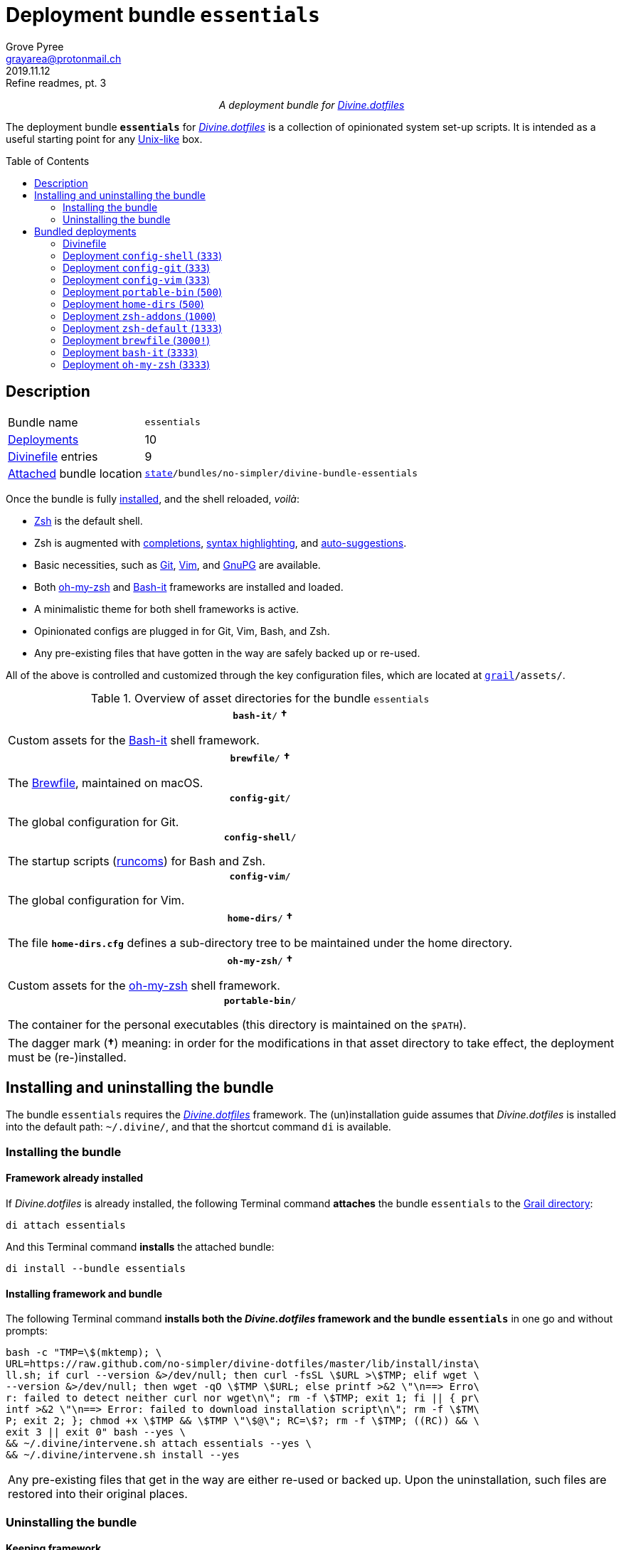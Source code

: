 = Deployment bundle `essentials`
:author: Grove Pyree
:email: grayarea@protonmail.ch
:revdate: 2019.11.12
:revremark: Refine readmes, pt. 3
:doctype: article
// Visual
:toc: macro
// Subs:
:hs: #
:dhs: ##
:us: _
:dus: __
:as: *
:das: **
:lsb: [
:rsb: ]

++++
<p align="center">
<em>A deployment bundle for <a href="https://github\.com/no-simpler/divine-dotfiles">Divine.dotfiles</a></em>
</p>
++++

The deployment bundle `*essentials*` for https://github.com/no-simpler/divine-dotfiles[_Divine.dotfiles_] is a collection of opinionated system set-up scripts.
It is intended as a useful starting point for any https://en.wikipedia.org/wiki/Unix-like[Unix-like] box.

toc::[]

[[bundle-main]]
== Description

[horizontal]
Bundle name:: `essentials`
<<dpls-main,Deployments>>:: 10
<<dpls-dfls,Divinefile>> entries:: 9
<<inun-inst-bundle,Attached>> bundle location:: `https://github.com/no-simpler/divine-dotfiles#fmwk-state[state]/bundles/no-simpler/divine-bundle-essentials`

Once the bundle is fully <<inun-inst,installed>>, and the shell reloaded, _voilà_:

* https://sourceforge.net/projects/zsh[Zsh] is the default shell.
* Zsh is augmented with https://github.com/zsh-users/zsh-completions[completions], https://github.com/zsh-users/zsh-syntax-highlighting[syntax highlighting], and https://github.com/zsh-users/zsh-autosuggestions[auto-suggestions].
* Basic necessities, such as https://git-scm.com[Git], https://www.vim.org[Vim], and https://gnupg.org[GnuPG] are available.
* Both https://ohmyz.sh[oh-my-zsh] and https://github.com/Bash-it/bash-it[Bash-it] frameworks are installed and loaded.
* A minimalistic theme for both shell frameworks is active.
* Opinionated configs are plugged in for Git, Vim, Bash, and Zsh.
* Any pre-existing files that have gotten in the way are safely backed up or re-used.

All of the above is controlled and customized through the key configuration files, which are located at `https://github.com/no-simpler/divine-dotfiles#fmwk-grail[grail]/assets/`.

.Overview of asset directories for the bundle `essentials`
[%noheader,cols="<.<a",stripes=none]
|===

| +++<p align="center">+++
`*bash-it*/` *&dagger;*
+++</p>+++

Custom assets for the https://github.com/Bash-it/bash-it[Bash-it] shell framework.

| +++<p align="center">+++
`*brewfile*/` *&dagger;*
+++</p>+++

The https://github.com/Homebrew/homebrew-bundle[Brewfile], maintained on macOS.

| +++<p align="center">+++
`*config-git*/`
+++</p>+++

The global configuration for Git.

| +++<p align="center">+++
`*config-shell*/`
+++</p>+++

The startup scripts (https://en.wikipedia.org/wiki/Run_commands[runcoms]) for Bash and Zsh.

| +++<p align="center">+++
`*config-vim*/`
+++</p>+++

The global configuration for Vim.

| +++<p align="center">+++
`*home-dirs*/` *&dagger;*
+++</p>+++

The file `*home-dirs.cfg*` defines a sub-directory tree to be maintained under the home directory.

| +++<p align="center">+++
`*oh-my-zsh*/` *&dagger;*
+++</p>+++

Custom assets for the https://ohmyz.sh[oh-my-zsh] shell framework.

| +++<p align="center">+++
`*portable-bin*/`
+++</p>+++

The container for the personal executables (this directory is maintained on the `$PATH`).

|===

[.note]
[%noheader,cols="<.<a"]
|===
| The dagger mark (*&dagger;*) meaning: in order for the modifications in that asset directory to take effect, the deployment must be (re-)installed.
|===

[[inun-main]]
== Installing and uninstalling the bundle

The bundle `essentials` requires the https://github.com/no-simpler/divine-dotfiles[_Divine.dotfiles_] framework.
The (un)installation guide assumes that _Divine.dotfiles_ is installed into the default path: `~/.divine/`, and that the shortcut command `di` is available.

[[inun-inst]]
=== Installing the bundle

[[inun-inst-bundle]]
==== Framework already installed

If _Divine.dotfiles_ is already installed, the following Terminal command *attaches* the bundle `essentials` to the https://github.com/no-simpler/divine-dotfiles#fmwk-grail[Grail directory]:

[source,bash]
----
di attach essentials
----

And this Terminal command *installs* the attached bundle:

[source,bash]
----
di install --bundle essentials
----

[[inun-inst-both]]
==== Installing framework and bundle

The following Terminal command *installs both the _Divine.dotfiles_ framework and the bundle* `*essentials*` in one go and without prompts:

[source,bash]
----
bash -c "TMP=\$(mktemp); \
URL=https://raw.github.com/no-simpler/divine-dotfiles/master/lib/install/insta\
ll.sh; if curl --version &>/dev/null; then curl -fsSL \$URL >\$TMP; elif wget \
--version &>/dev/null; then wget -qO \$TMP \$URL; else printf >&2 \"\n==> Erro\
r: failed to detect neither curl nor wget\n\"; rm -f \$TMP; exit 1; fi || { pr\
intf >&2 \"\n==> Error: failed to download installation script\n\"; rm -f \$TM\
P; exit 2; }; chmod +x \$TMP && \$TMP \"\$@\"; RC=\$?; rm -f \$TMP; ((RC)) && \
exit 3 || exit 0" bash --yes \
&& ~/.divine/intervene.sh attach essentials --yes \
&& ~/.divine/intervene.sh install --yes
----

[.note]
[%noheader,cols="<.<a"]
|===
| Any pre-existing files that get in the way are either re-used or backed up.
Upon the uninstallation, such files are restored into their original places.
|===

[[inun-uninst]]
=== Uninstalling the bundle

[[inun-uninst-bundle]]
==== Keeping framework

The following Terminal command *uninstalls* the bundle `essentials`:

[source,bash]
----
di remove --bundle essentials
----

And this Terminal command *detaches the bundle* from the https://github.com/no-simpler/divine-dotfiles#fmwk-grail[Grail directory]:

[source,bash]
----
di detach essentials
----

[[inun-uninst-both]]
==== Uninstalling framework and bundle

The following command *uninstalls both the bundle* `*essentials*` *and the _Divine.dotfiles_ framework* in one go and without prompts or backups:

[source,bash]
----
~/.divine/intervene.sh remove --yes --obliterate \
&& ~/.divine/intervene.sh detach essentials --yes \
&& bash -c "TMP=\$(mktemp); \
URL=https://raw.github.com/no-simpler/divine-dotfiles/master/lib/uninstall/uni\
nstall.sh; if curl --version &>/dev/null; then curl -fsSL \$URL >\$TMP; elif w\
get --version &>/dev/null; then wget -qO \$TMP \$URL; else printf >&2 \"\n==> \
Error: failed to detect neither curl nor wget\n\"; rm -f \$TMP; exit 1; fi || \
{ printf >&2 \"\n==> Error: failed to download uninstallation script\n\"; rm -\
f \$TMP; exit 2; }; chmod +x \$TMP && \$TMP \"\$@\"; RC=\$?; rm -f \$TMP; ((RC\
)) && exit 3 || exit 0" bash --yes --obliterate
----

[[dpls-main]]
== Bundled deployments

[[dpls-dfls]]
=== Divinefile

The bundle `essentials` includes a https://github.com/no-simpler/divine-dotfiles#dfls-main[Divinefile] that maintains the following system packages.
Below is the list of the more prominent packages in the Divinefile.
For the full list, refer to the `Divinefile` itself, located in the root of the attached bundle's directory at:

[source]
----
https://github.com/no-simpler/divine-dotfiles#fmwk-state[state]/bundles/no-simpler/divine-bundle-essentials/Divinefile
----

.Highlights of Divinefile packages for the bundle `essentials`
[%header,cols="^.^1a,<.^2a,<.<3a",stripes=none]
|===

^.^| Priority
^.^| Package name
^.^| Package notes

| `*1000*`
| `git`
|

| `*1000*`
| `vim`
|

| `*1000*`
| `zsh`
|

| `*1000*`
| `wget`
| Except macOS, where it is pre-installed.

| `*1000*`
| `curl`
| Except macOS, where it is pre-installed.

| `*1000*`
| `gnupg`
|

| `*1000*`
| `tree`
|

|===

:leveloffset: 2

= Deployment `config-shell` (`333`)
:author: Grove Pyree
:email: grayarea@protonmail.ch
:revdate: 2019.11.12
:revremark: Refine readmes, pt. 3
:doctype: article
// Visual
:toc:
// Subs:
:hs: #
:dhs: ##
:us: _
:dus: __
:as: *
:das: **

The `config-shell` deployment symlinks the configuration files for https://www.gnu.org/software/bash/[Bash] and https://sourceforge.net/projects/zsh[Zsh] into the home directory.

The `config-shell` deployment has the priority of `*333*`.

== Deployment installation notes

The deployment supplants any pre-existing Bash and Zsh configuration, while keeping backups of whatever is replaced.

.Map of asset installation for the `config-shell` deployment
[%header,cols="<.^3a,^.^1,<.^3a,<.^3a",stripes=none]
|===

^.^| Asset
^.^| Method
^.^| Destination
^.^| Description

| `_<deployment dir>_/*.bashprofile*`
| symlinked
| `~/*.bashprofile*`
.2+| The base runcoms for login shells <<config-shell-login,^1^>>

| `_<deployment dir>_/*.zprofile*`
| symlinked
| `~/*.zprofile*`

| `_<deployment dir>_/*.bashrc*`
| symlinked
| `~/*.bashrc*`
.2+| The base runcoms for interactive shells <<config-shell-interactive,^2^>>

| `_<deployment dir>_/*.zshrc*`
| symlinked
| `~/*.zshrc*`

| `_<asset dir itself>_`
| symlinked
| `~/*.runcoms*/`
| The directory for the user's runcoms <<config-shell-custom,^3^>>

|
| created
| `~/*.hushlogin*`
| The MOTD disabler <<config-shell-hushlogin,^4^>>

|
| created
| `~/*.pre.sh*`
| The box-specific universal runcoms that are sourced _before_ the ones in the `~/.runcoms/` directory <<config-shell-box-specific,^5^>>

|
| may be created manually by the user
| `~/*.pre.bash*`
| The box-specific Bash runcoms that are sourced _before_ the ones in the `~/.runcoms/` directory <<config-shell-box-specific,^5^>>

|
| may be created manually by the user
| `~/*.pre.zsh*`
| The box-specific Zsh runcoms that are sourced _before_ the ones in the `~/.runcoms/` directory <<config-shell-box-specific,^5^>>

|
| created
| `~/*.post.sh*`
| The box-specific universal runcoms that are sourced _after_ the ones in the `~/.runcoms/` directory <<config-shell-box-specific,^5^>>

|
| may be created manually by the user
| `~/*.post.bash*`
| The box-specific Bash runcoms that are sourced _after_ the ones in the `~/.runcoms/` directory <<config-shell-box-specific,^5^>>

|
| may be created manually by the user
| `~/*.post.zsh*`
| The box-specific Zsh runcoms that are sourced _after_ the ones in the `~/.runcoms/` directory <<config-shell-box-specific,^5^>>

|===

[.note]
[%noheader,cols="<.<a"]
|===
| The word 'runcom', which is used throughout this readme, is short for the https://en.wikipedia.org/wiki/Run_commands['run commands'].
The runcom is is what the 'rc' stands for in the file names like `.bashrc` or `.zshrc`.

In the context of the `config-shell` deployment, a runcom is a file that contains the shell initialization commands.
|===

== Included assets

The `config-shell` deployment's *asset directory* is located at `grail/assets/config-shell`.

* The base runcoms are kept in the deployment directory because they are not intended for manual modification.
** [[config-shell-login]]The *login shell runcoms* are:
+
--
*** `_<deployment dir>_/*.bash_profile*`
*** `_<deployment dir>_/*.zprofile*`
--
+
These effectively delegate to their <<config-shell-interactive,counterparts>> for interactive shells.
** [[config-shell-interactive]]The *interactive shell runcoms* are:
+
--
*** `_<deployment dir>_/*.bashrc*`
*** `_<deployment dir>_/*.zshrc*`
--
+
These do little on top of sequentially sourcing the <<config-shell-runcoms,custom>> runcoms.
* [[config-shell-runcoms]]The asset directory houses the *custom runcoms*.
+
During the shell startup, both `.bashrc` and `.zshrc` source files from this directory, in the ascending alphanumerical order:
+
--
** The `.bashrc` script sources every `__<name>__**.bash**` and every `__<name>__**.sh**` file.
** The `.zshrc` script sources every `__<name>__**.zsh**` and every `__<name>__**.sh**` file.
--
* [[config-shell-blanks]]A number of empty-ish files are created in the home directory:
** [[config-shell-hushlogin]]`~/*.hushlogin*` — the mere existence of this file in the home directory prevents any sort of textual banner from being printed durint the shell startup.
** [[config-shell-box-specific]]The following runcoms are *box-specific*, meaning they are not intended to leave the current system:
+
--
*** Sourced _before_ the <<config-shell-runcoms,custom>> runcoms:
**** `~/*.pre.bash*` — exclusive to Bash.
**** `~/*.pre.zsh*` — exclusive to Zsh.
**** `~/*.pre.sh*` — universal.
+
This particular runcom is loaded with the definitions of the `D{dus}OS_FAMILY`, `D{dus}OS_DISTRO`, and `D{dus}OS_PKGMGR` variables, which describe the current OS.
*** Sourced _after_ the <<config-shell-runcoms,custom>> runcoms:
**** `~/*.post.bash*` — exclusive to Bash.
**** `~/*.post.zsh*` — exclusive to Zsh.
**** `~/*.post.sh*` — universal.
--
+
The `__<name>__**.bash**` and `__<name>__**.zsh**` runcoms are not created by default, but can be created manually should the need arise.

The following <<config-shell-runcoms,custom>> runcoms are provided with the deployment and contain an opinionated set of startup commands:

* `*00-config.bash*` — the general Bash configuration commands.
* `*00-config.zsh*` — the general Zsh configuration commands.
* `*01-bash-it.bash*` — the commands that initialize the https://github.com/Bash-it/bash-it[Bash-it framework], if it is installed.
* `*01-oh-my-zsh.zsh*` — the commands that initialize the https://ohmyz.sh[oh-my-zsh framework], if it is installed.
* `*02-env.sh*` — the environment variables for both shells, including the modifications of the `$PATH` variable.
* `*03-fixes.sh*` — the bug fixes for both shells.
* `*04-aliases.sh*` — the aliases for both shells.
* `*05-funcs.sh*` — the utility functions for both shells.
* `*06-addons.zsh*` — the commands that initialize the addons for Zsh.

[[config-shell-dependencies]]
== Dependencies

The `config-shell` deployment is stand-alone, but provides the support for other deployments in the current bundle via the included <<config-shell-runcoms,custom>> runcoms:

* `01-bash-it.bash` — initializes the Bash-it framework for the `bash-it` deployment.
* `01-oh-my-zsh.zsh` — initializes the oh-my-zsh framework for the `oh-my-zsh` deployment.
* `02-env.sh` — ensures that all flavors of `bin` directory are on the `$PATH` variable for the `home-dirs` and `portable-bin` deployments.
* `06-addons.zsh` — initializes the Zsh addons for the `zsh-addons` deployment.

== Supported asset modifications

All <<config-shell-runcoms,custom>> runcoms may be freely modified in the asset directory; the modifications will take effect after the shell reload.
Keep in mind, that the modifications to the runcoms that <<config-shell-dependencies,support>> other deployments may break those deployments.

The custom runcoms may be renamed as long as they retain a recognized suffix; however they must remain in the root of the asset directory.
Any number of runcoms may be added to the root of the asset directory; the additional runcoms will take effect after the shell reload.

== Overwriting policy

The `config-shell` deployment backs up any clashing pre-existing files in the home directory.
The backup directory is at `state/backups/config-shell/`.

The <<config-shell-blanks,blank>> files, however, do not overwrite the pre-existing files.

== Deployment removal notes

The `config-shell` deployment is fully reversible: the displaced pre-existing files are restored.
Any files that have been re-used remain in place.

The removal does not touch anything in the asset directory.

:leveloffset!:

:leveloffset: 2

= Deployment `config-git` (`333`)
:author: Grove Pyree
:email: grayarea@protonmail.ch
:revdate: 2019.11.12
:revremark: Refine readmes, pt. 3
:doctype: article
// Visual
:toc:
// Subs:
:hs: #
:dhs: ##
:us: _
:dus: __
:as: *
:das: **

The `config-git` deployment symlinks the configuration files for https://git-scm.com[Git] into the home directory.

The `config-git` deployment has the priority of `*333*`.

== Deployment installation notes

The `config-git` deployment supplants any pre-existing Git configuration, while keeping backups of whatever is replaced.

.Map of asset installation for the `config-git` deployment
[%header,cols="<.^3a,^.^1,<.^3a,<.^3a",stripes=none]
|===

^.^| Asset
^.^| Method
^.^| Destination
^.^| Description

| `*.gitconfig*`
| symlinked
| `~/*.gitconfig*`
| The global Git config <<config-git-config,^1^>>

| `*.gitattributes*`
| symlinked
| `~/*.gitattributes*`
| The global Git attributes file <<config-git-attributes,^2^>>

|===

== Included assets

The `config-git` deployment's *asset directory* is located at `grail/assets/config-git`.

The two global configuration files for https://git-scm.com[Git] are provided:

- [[config-git-config]]`*.gitconfig*` — this file is interacted with by the https://git-scm.com/docs/git-config[`git config --global`] command.
- [[config-git-attributes]]`*.gitattributes*` — this file globally influences certain Git operations by https://git-scm.com/docs/gitattributes[assigning attributes] to the certain file path patterns.

A small amount of opinionated configuration is included in the specified files.

== Dependencies

The `config-git` deployment is stand-alone.

The Divinefile included with the current bundle ensures that Git is installed.

== Supported asset modifications

The included configuration files may be freely modified in the asset directory; the modifications will take effect immediately.
Renaming or moving any of the configuration files will break them.

The `config-git` deployment does not support any additional assets.

== Overwriting policy

The `config-git` deployment backs up any clashing pre-existing files in the home directory.
The backup directory is at `state/backups/config-git/`.

== Deployment removal notes

The `config-git` deployment is fully reversible: the displaced pre-existing files are restored.

The removal does not touch anything in the asset directory.

:leveloffset!:

:leveloffset: 2

= Deployment `config-vim` (`333`)
:author: Grove Pyree
:email: grayarea@protonmail.ch
:revdate: 2019.11.12
:revremark: Refine readmes, pt. 3
:doctype: article
// Visual
:toc:
// Subs:
:hs: #
:dhs: ##
:us: _
:dus: __
:as: *
:das: **

The `config-vim` deployment symlinks the configuration and customization files for https://www.vim.org[Vim] into the home directory.

The `config-vim` deployment has the priority of `*333*`.

== Deployment installation notes

The `config-vim` deployment supplants any pre-existing Vim configuration, while keeping backups of whatever is replaced.

.Map of asset installation for the `config-vim` deployment
[%header,cols="<.^3a,^.^1,<.^3a,<.^3a",stripes=none]
|===

^.^| Asset
^.^| Method
^.^| Destination
^.^| Description

| `*.vimrc*`
| symlinked
| `~/*.vimrc*`
| The main Vim config <<config-vim-vimrc,^1^>>

| `*.ideavimrc*`
| symlinked
| `~/*.ideavimrc*`
| The optional IdeaVim config <<config-vim-ideavimrc,^2^>>

| `.vim/**__<name>__**/`
| symlinked
| `~/.vim/**__<name>__**/`
| The Vim customization directories <<config-vim-customization-dirs,^3^>>

|===

== Included assets

The `config-vim` deployment's *asset directory* is located at `grail/assets/config-vim`.

The native configuration files, containing an opinionated set of Vim startup commands:

* [[config-vim-vimrc]]`*.vimrc*` — the primary Vim configuration file.
+
This file includes an installation command for the https://github.com/junegunn/vim-plug[vim-plug] (_a minimalist Vim plugin manager_) along with a number of plugins and settings.
* [[config-vim-ideavimrc]]`*.ideavimrc*` — the configuration file for the https://github.com/JetBrains/ideavim[IdeaVim] (_a Vim emulation plugin for IDEs based on the IntelliJ Platform_).
+
If you don't use any of the IntelliJ products, this file is harmless.

[[config-vim-customization-dirs]]
A number of Vim *customization directories* can be created in the root of the `.vim/` directory, as containers for your customizations.
Most of these directories are not included with the deployment to prevent clutter.
One keymap is provided as an example:

* `*keymap/shifted.vim*` — the 'Caps Lock' mode toggled by double-tapping `j`.

Overall, the following customization directories are supported by Vim:

* `*after/*` — the files to be loaded after the files in `plugin/`.
* `*autoload/*` — the files to be loaded when they are actually needed.
* `*colors/*` — the color schemes.
* `*compiler/*` — the compiler-related options in the current buffer.
* `*doc/*` — the custom plugin documentation.
* `*ftdetect/*` — the file type detection plugins.
* `*ftplugin/*` — the file type exclusive plugins.
* `*indent/*` — the file type exclusive indentation settings.
* `*keymap/*` — the key mapping files.
* `*lang/*` — the language files.
* `*macros/*`
* `*plugin/*` — the standard plugins.
* `*syntax/*` — the syntax highlighting plugins.
* `*tools/*`

Refer to the Vim https://vimhelp.org[help] for more information on the semantics of each directory.

== Dependencies

The `config-vim` deployment is stand-alone.

The Divinefile included with the current bundle ensures that Vim is installed.

== Supported asset modifications

The `.vimrc` and `.ideavim` files may be freely modified in the asset directory; the modifications will take effect on the next Vim startup.
Renaming or moving any of the configuration files will break them.

The `.ideavim` file can be safely removed from the asset directory before installing the deployment.

The symlinked content of the Vim customization directories may be freely modified in the asset directory; the modifications will take effect on the next Vim startup.

The additional customization directories or files may be freely added to the root of the `.vim/` directory.
For the additions to be symlinked into `~/.vim/` directory, the deployment must be (re-)installed.

== Overwriting policy

The `config-vim` deployment backs up any clashing pre-existing files in the home directory.
The backup directory is at `state/backups/config-vim/`.

A pre-existing `~/.vim/` directory is not replaced as a whole, but the files and directories in its root are.

== Deployment removal notes

The `config-git` deployment is fully reversible: the displaced pre-existing files are restored.

The removal does not touch anything in the asset directory.

:leveloffset!:

:leveloffset: 2

= Deployment `portable-bin` (`500`)
:author: Grove Pyree
:email: grayarea@protonmail.ch
:revdate: 2019.11.12
:revremark: Refine readmes, pt. 3
:doctype: article
// Visual
:toc:
// Subs:
:hs: #
:dhs: ##
:us: _
:dus: __
:as: *
:das: **

The `portable-bin` deployment uses its own asset directory as a portable container for the personal executables.

The `portable-bin` deployment has the priority of `*500*`.

== Deployment installation notes

Basically, everything dropped into the `portable-bin` deployment's *asset directory* immediately becomes available on `$PATH`.
The portability is achieved when the Grail directory is synchronized across machines (as it is encouraged to be — e.g., using Dropbox or Github).

.Map of asset installation for the `portable-bin` deployment
[%header,cols="<.^3a,^.^1,<.^3a,<.^3a",stripes=none]
|===

^.^| Asset
^.^| Method
^.^| Destination
^.^| Description

| `_<asset dir itself>_`
| symlinked
| `~/*.pbin*/`
| The portable directory for the personal executables

|===

== Included assets

The `portable-bin` deployment's *asset directory* is located at `grail/assets/portable-bin`.
This drop-box type directory starts empty.

== Dependencies

The `portable-bin` deployment depends on the `*config-shell*` deployment (included in the current bundle).
The `~/.pbin/` directory is put on the `$PATH` variable from the runcom script at `grail/assets/config-shell/02-env.sh`.

== Supported asset modifications

The binaries/executables may be freely dropped into the asset directory.
They will become available on the command line immediately.

== Overwriting policy

The `portable-bin` deployment backs up any clashing pre-existing file at the `~/.pbin` path.
The backup directory is at `state/backups/portable-bin/`.

== Deployment removal notes

The `portable-bin` deployment is fully reversible: the displaced pre-existing files are restored.

The removal does not touch anything in the asset directory.

:leveloffset!:

:leveloffset: 2

= Deployment `home-dirs` (`500`)
:author: Grove Pyree
:email: grayarea@protonmail.ch
:revdate: 2019.11.12
:revremark: Refine readmes, pt. 3
:doctype: article
// Visual
:toc:
// Subs:
:hs: #
:dhs: ##
:us: _
:dus: __
:as: *
:das: **

The `home-dirs` deployment maintains a stable tree of personal directories under the home directory.

The `home-dirs` deployment has the priority of `*500*`.

== Deployment installation notes

The `home-dirs` deployment:

* parses the `*home-dirs.cfg*` file (located in the asset directory);
* extracts the relative paths for the current OS;
* ensures that each of those relative paths corresponds to a sub-directory in the home directory.

.Map of asset installation for the `home-dirs` deployment
[%header,cols="<.^3a,^.^1,<.^3a,<.^3a",stripes=none]
|===

^.^| Asset
^.^| Method
^.^| Destination
^.^| Description

| `*home-dirs.cfg*`
| used
| _N/A_
| The manifest of home directories

|===

== Included assets

The `home-dirs` deployment's *asset directory* is located at `grail/assets/home-dirs`.

The `home-dirs.cfg` is a https://github.com/no-simpler/divine-dotfiles#queue-mnf[queue manifest].
It uses the key-value pairs to denote sections or entries that are only relevant for particular OS's.
By default, every entry is relevant everywhere.

A whitespace-separated list of OS's may be provided.
The entire list may be negated by prepenting it with an exclamation mark (`!`).

A key-value that appears on a line of its own comes into effect for the remainder of the manifest, or until overridden.
A key-value on the same line with an entry affects only that entry.

[source]
----
(os: debian)        relative/path/to/directory1   # Debian only
(os: macos bsd)     relative/path/to/directory2   # macOS/BSD only
(os: ! wsl cygwin)  relative/path/to/directory3   # Everything except WSL or Cygwin
(os: all)           relative/path/to/directory4   # 'all'/'any' are reserved values that denote any OS
----

[.note]
[%noheader,cols="<.<a"]
|===
| Refer to the framework https://github.com/no-simpler/divine-dotfiles[documentation] for more information on the queue manifest syntax.
|===

== Dependencies

The `home-dirs` deployment is stand-alone.

== Supported asset modifications

The directory manifest may be freely modified in the asset directory.
For the changes to take effect, the deployment must be (re-)installed.
Renaming or moving the manifest will break it.

== Overwriting policy

The `home-dirs` deployment does not touch any pre-existing files/directories at the desired paths.

== Deployment removal notes

The `home-dirs` deployment takes _extra_ care with removing directories.
The user is prompted before removing any non-empty directory.
The prompt is not affected by the intervention options and always appears.

The removal does not touch anything in the asset directory.

:leveloffset!:

:leveloffset: 2

= Deployment `zsh-addons` (`1000`)
:author: Grove Pyree
:email: grayarea@protonmail.ch
:revdate: 2019.11.12
:revremark: Refine readmes, pt. 3
:doctype: article
// Visual
:toc:
// Subs:
:hs: #
:dhs: ##
:us: _
:dus: __
:as: *
:das: **

The `zsh-addons` deployment retrieves a number of community addons for Zsh: https://github.com/zsh-users/zsh-completions[completions], https://github.com/zsh-users/zsh-syntax-highlighting[syntax highlighting], and https://github.com/zsh-users/zsh-autosuggestions[auto-suggestions].

The `zsh-addons` deployment has the priority of `*1000*`.

== Deployment installation notes

The `zsh-addons` deployment clones or downloads the https://github.com/zsh-users[`zsh-users`] Github repositories into the `~/.zsh/` directory:

.Map of asset installation for the `bash-it` deployment
[%header,cols="<.^3a,^.^1,<.^3a,<.^3a",stripes=none]
|===

^.^| Asset
^.^| Method
^.^| Destination
^.^| Description

| https://github.com/zsh-users/zsh-completions[`zsh-users/zsh-completions`]
| cloned
| `~/.zsh/zsh-users/**zsh-completions**/`
|

| https://github.com/zsh-users/zsh-syntax-highlighting[`zsh-users/zsh-syntax-highlighting`]
| cloned
| `~/.zsh/zsh-users/**zsh-syntax-highlighting**/`
|

| https://github.com/zsh-users/zsh-autosuggestions[`zsh-users/zsh-autosuggestions`]
| cloned
| `~/.zsh/zsh-users/**zsh-autosuggestions**/`
|

|===

== Included assets

The `zsh-addons` deployment does not use the asset directory.

== Dependencies

The `zsh-addons` deployment depends on the `*config-shell*` deployment (included in the current bundle).
The retrieved addons are initialized from the runcom script at `grail/assets/config-shell/06-addons.zsh`.

== Supported asset modifications

The `zsh-addons` deployment provides no modifiable assets.

== Overwriting policy

The `zsh-addons` deployment backs up any clashing pre-existing files in the `~/.zsh` directory.
The backup directory is at `state/backups/zsh-addons/`.

== Deployment removal notes

The `zsh-addons` deployment is fully reversible: the retrieved repositories are removed, and the displaced pre-existing files are restored.
Any files that have been re-used remain in place.

:leveloffset!:

:leveloffset: 2

= Deployment `zsh-default` (`1333`)
:author: Grove Pyree
:email: grayarea@protonmail.ch
:revdate: 2019.11.12
:revremark: Refine readmes, pt. 3
:doctype: article
// Visual
:toc:
// Subs:
:hs: #
:dhs: ##
:us: _
:dus: __
:as: *
:das: **

The `zsh-default` deployment ensures that https://sourceforge.net/projects/zsh[Zsh] is the default shell for the current OS user.

The `zsh-default` deployment has the priority of `*1333*`.

== Deployment installation notes

After some preparations (involving the `/etc/shells` file), the `zsh-default` deployment calls the `chsh -s _<path to zsh>_` command to change the default shell.
Note that *changing the default shell requires the user's password*.
The password prompt will appear during the installation/removal.

== Included assets

The `zsh-default` deployment does not use the asset directory.

== Dependencies

The `zsh-default` deployment is stand-alone.

On some systems, the Divinefile included with the current bundle ensures that the `chsh` utility is installed.

== Supported asset modifications

The `zsh-default` deployment provides no modifiable assets.

== Overwriting policy

The `zsh-default` deployment does not overwrite any files.

If the default shell is already Zsh, this deployment does nothing.

== Deployment removal notes

The `config-git` deployment is fully reversible: the original default shell is restored.
If the default shell is not changed during the installation, it is not changed during the removal as well.

:leveloffset!:

:leveloffset: 2

= Deployment `brewfile` (`3000!`)
:author: Grove Pyree
:email: grayarea@protonmail.ch
:revdate: 2019.11.12
:revremark: Refine readmes, pt. 3
:doctype: article
// Visual
:toc:
// Subs:
:hs: #
:dhs: ##
:us: _
:dus: __
:as: *
:das: **

The `brewfile` deployment maintains a set of system dependencies on macOS using the https://github.com/Homebrew/homebrew-bundle[Brewfile].

The `brewfile` deployment is flagged as dangerous for two reasons:

* Checking whether a Brewfile is installed or not is not reliable.
* Uninstalling a Brewfile is not implemented on Homebrew's side, and this deployment's implementation is an approximation.

As a result of the flag, the `brewfile` deployment is not processed by the intervention utility, unless the `--with-!` option is given.

The `brewfile` deployment has the priority of `*3000*`.

== Deployment installation notes

The `brewfile` deployment delegates to the https://brew.sh/[`brew` utility] to install whatever items are listed in the provided Brewfile.

.Map of asset installation for the `brewfile` deployment
[%header,cols="<.^3a,^.^1,<.^3a,<.^3a",stripes=none]
|===

^.^| Asset
^.^| Method
^.^| Destination
^.^| Description

| `*Brewfile*`
| used
| https://brew.sh/[`brew` utility]
| The manifest of system dependencies

|===

== Included assets

The `brewfile` deployment's *asset directory* is located at `grail/assets/brewfile`.

The included `*Brewfile*` starts up empty, and as such does nothing.
The fundamental dependencies of the current bundle are handled by the included Divinefile.
In other words, the Brewfile is kind of scoffed on around here.

== Dependencies

The `brewfile` deployment is stand-alone.

On macOS, the _Divine.dotfiles_ framework itself ensures that https://brew.sh/[Homebrew] is installed.

== Supported asset modifications

The Brewfile may be freely modified in the asset directory.
For the changes to take effect, the deployment must be (re-)installed.
Renaming or moving the Brewfile will break the deployment.

== Overwriting policy

The handling of Brewfiles is intirely in Homebrew's hands.
Still, no major clobbering is expected.

== Deployment removal notes

Uninstalling a Brewfile is currently not supported by Homebrew.

The `brewfile` deployment provides a workaround.
Upon removal of this deployment, the Brewfile is read in reverse order: for every supported line, the appropriate Homebrew uninstallation command is called.
This procedure is _not_ an exact reverse of the installation due to the possible transient dependencies, as well as other factors.

Currently, the removal of the following Brewfile lines is supported:

* `tap _<name>_` — taps will be untapped.
* `cask _<name>_` — casks will be uninstalled.
* `brew _<name>_` — bottles will be uninstalled.

The removal does not touch anything in the asset directory.

:leveloffset!:

:leveloffset: 2

= Deployment `bash-it` (`3333`)
:author: Grove Pyree
:email: grayarea@protonmail.ch
:revdate: 2019.11.12
:revremark: Refine readmes, pt. 3
:doctype: article
// Visual
:toc:
// Subs:
:hs: #
:dhs: ##
:us: _
:dus: __
:as: *
:das: **

The `bash-it` deployment introduces the https://github.com/Bash-it/bash-it[Bash-it framework] and custom assets for it into the home directory.

The `bash-it` deployment has the priority of `*3333*`.

== Deployment installation notes

The `bash-it` deployment clones or downloads the https://github.com/Bash-it/bash-it[`Bash-it/bash-it`] repository into the `~/.bash-it/` directory.
Having succeeded, it symlinks additional assets into the framework.

.Map of asset installation for the `bash-it` deployment
[%header,cols="<.^3a,^.^1,<.^3a,<.^3a",stripes=none]
|===

^.^| Asset
^.^| Method
^.^| Destination
^.^| Description

| https://github.com/Bash-it/bash-it[Bash-it repo]
| cloned
| `~/**.bash-it**/`
| Bash-it framework <<bash-it-fmwk,^1^>>

| `aliases/**__<name>__.aliases.bash**`
| symlinked
| `~/.bash-it/aliases/available/**__<name>__.aliases.bash**`
| Custom Bash aliases <<bash-it-blanks,^2^>>

| `completion/**__<name>__.completion.bash**`
| symlinked
| `~/.bash-it/completion/available/**__<name>__.completion.bash**`
| Custom Bash completions <<bash-it-blanks,^2^>>

| `lib/**__<name>__.bash**`
| symlinked
| `~/.bash-it/lib/**__<name>__.bash**`
| Custom Bash-it lib scripts <<bash-it-blanks,^2^>>

| `plugins/**__<name>__.plugin.bash**`
| symlinked
| `~/.bash-it/plugins/available/**__<name>__.plugin.bash**`
| Custom Bash-it plugins <<bash-it-blanks,^2^>>

| `themes/**__<name>__**/__<name>__.theme.bash`
| symlinked
| `~/.bash-it/themes/**__<name>__**/`
| Custom Bash-it themes <<bash-it-themes,^3^>>

|===

The path components in bold designate the source and the target of cloning/symlinking.

[[bash-it-fmwk]]
The Bash-it framework is installed with its included installation script.
The `--no-modify-config` option is added because the current bundle already includes the necessary initialization commands.

== Included assets

The `bash-it` deployment's *asset directory* is located at `grail/assets/bash-it`.

[[bash-it-blanks]]
Blank sample files are provided for each kind of custom assets:

- `*aliases/divine.aliases.bash*`
- `*completion/divine.completion.bash*`
- `*lib/divine.bash*`
- `*plugins/divine.plugin.bash*`

[[bash-it-themes]]
A working minimalistic theme is provided for the custom themes:

- `*themes/laidbare/laidbare.theme.bash*`
+
This theme is also defaulted to in the provided initialization commands.

== Dependencies

The `bash-it` deployment depends on the `*config-shell*` deployment (included in the current bundle).
The retrieved Bash-it framework is initialized from the runcom script at `grail/assets/config-shell/01-bash-it.bash`.
The same file may and should be used to customize the Bash-it framework's loadout.

== Supported asset modifications

All symlinked assets may be freely modified in the asset directory; the modifications will take effect after the shell reload.

However, moving any of the assets will break them.
The deployment should be uninstalled before moving, and re-installed afterward.

Additional asset files may be freely added, as long as they follow the naming patterns above.
For the additions to be symlinked into the Bash-it directory, the deployment must be (re-)installed.

== Overwriting policy

If the Bash-it framework is already present at `~/.bash-it/`, it is re-used.

The `bash-it` deployment backs up any clashing pre-existing files in the `~/.bash-it` directory.
The backup directory is at `state/backups/bash-it/`.

== Deployment removal notes

The `bash-it` deployment is fully reversible: the retrieved repositories are removed, and the displaced pre-existing files are restored.
Any files that have been re-used remain in place.

The removal does not touch anything in the asset directory.

:leveloffset!:

:leveloffset: 2

= Deployment `oh-my-zsh` (`3333`)
:author: Grove Pyree
:email: grayarea@protonmail.ch
:revdate: 2019.11.12
:revremark: Refine readmes, pt. 3
:doctype: article
// Visual
:toc:
// Subs:
:hs: #
:dhs: ##
:us: _
:dus: __
:as: *
:das: **

The `oh-my-zsh` deployment introduces the https://ohmyz.sh[oh-my-zsh framework] and custom assets for it into the home directory.

The `oh-my-zsh` deployment has the priority of `*3333*`.

== Deployment installation notes

The `oh-my-zsh` deployment clones or downloads the https://github.com/robbyrussell/oh-my-zsh[`robbyrussell/oh-my-zsh`] repository into the `~/.oh-my-zsh/` directory.
Having succeeded, it symlinks additional assets into the framework.

.Map of asset installation for the `oh-my-zsh` deployment
[%header,cols="<.^3a,^.^1,<.^3a,<.^3a",stripes=none]
|===

^.^| Asset
^.^| Method
^.^| Destination
^.^| Description

| https://github.com/robbyrussell/oh-my-zsh[oh-my-zsh repo]
| cloned
| `~/**.oh-my-zsh**/`
| oh-my-zsh framework <<oh-my-zsh-fmwk,^1^>>

| `plugins/**__<name>__**/__<name>__.plugin.zsh`
| symlinked
| `~/.oh-my-zsh/custom/plugins/**__<name>__**/`
| Custom oh-my-zsh plugins <<oh-my-zsh-plugins,^2^>>

| `themes/**__<name>__.zsh-theme**`
| symlinked
| `~/.oh-my-zsh/custom/themes/**__<name>__.zsh-theme**`
| Custom oh-my-zsh themes <<oh-my-zsh-themes,^3^>>

|===

The path components in bold designate the source and the target of cloning/symlinking.

[[oh-my-zsh-fmwk]]
The oh-my-zsh framework is installed by cloning its https://github.com/robbyrussell/oh-my-zsh[Github repository].
The included installation script (which normally adds initialization commands to the `~/.zshrc` runcom) is not executed, because the current bundle already includes necessary initialization commands.

== Included assets

The `oh-my-zsh` deployment's *asset directory* is located at `grail/assets/oh-my-zsh`.

[[oh-my-zsh-plugins]]
A blank example file is provided for the custom plugins:

- `*plugins/divine/divine.plugin.zsh*`

[[oh-my-zsh-themes]]
A working minimalistic theme is provided for the custom themes:

- `*themes/laidbare.zsh-theme*`
+
This theme is also defaulted to in the provided initialization commands.

== Dependencies

The `oh-my-zsh` deployment depends on the `*config-shell*` deployment (included in the current bundle).
The retrieved oh-my-zsh framework is initialized from the runcom script at `grail/assets/config-shell/01-oh-my-zsh.zsh`.
The same file may and should be used to customize the oh-my-zsh framework's loadout.

== Supported asset modifications

All symlinked assets may be freely modified in the asset directory; the modifications will take effect after the shell reload.

However, moving any of the assets will break them.
The deployment should be uninstalled before moving, and re-installed afterward.

Additional asset files may be freely added, as long as they follow the naming patterns above.
For the additions to be symlinked into the oh-my-zsh directory, the deployment must be (re-)installed.

== Overwriting policy

If the oh-my-zsh framework is already present at `~/.oh-my-zsh/`, it is re-used.

The `oh-my-zsh` deployment backs up any clashing pre-existing files in the `~/.oh-my-zsh` directory.
The backup directory is at `state/backups/oh-my-zsh/`.

== Deployment removal notes

The `oh-my-zsh` deployment is fully reversible: the retrieved repositories are removed, and the displaced pre-existing files are restored.
Any files that have been re-used remain in place.

The removal does not touch anything in the asset directory.

:leveloffset!:
